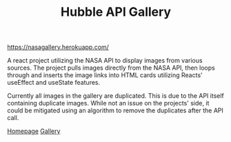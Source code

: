 #+TITLE: Hubble API Gallery

[[https://nasagallery.herokuapp.com/]]

A react project utilizing the NASA API to display images from various sources. The project pulls images directly from the NASA API,
then loops through and inserts the image links into HTML cards utilizing Reacts’ useEffect and useState features.

Currently all images in the gallery are duplicated. This is due to the API itself containing duplicate images. While not an issue on the projects' side, it could be mitigated using an algorithm to remove the duplicates after the API call.

[[./images/gallery-home.png][Homepage]]
[[./images/gallery-gallery.png][Gallery]]
